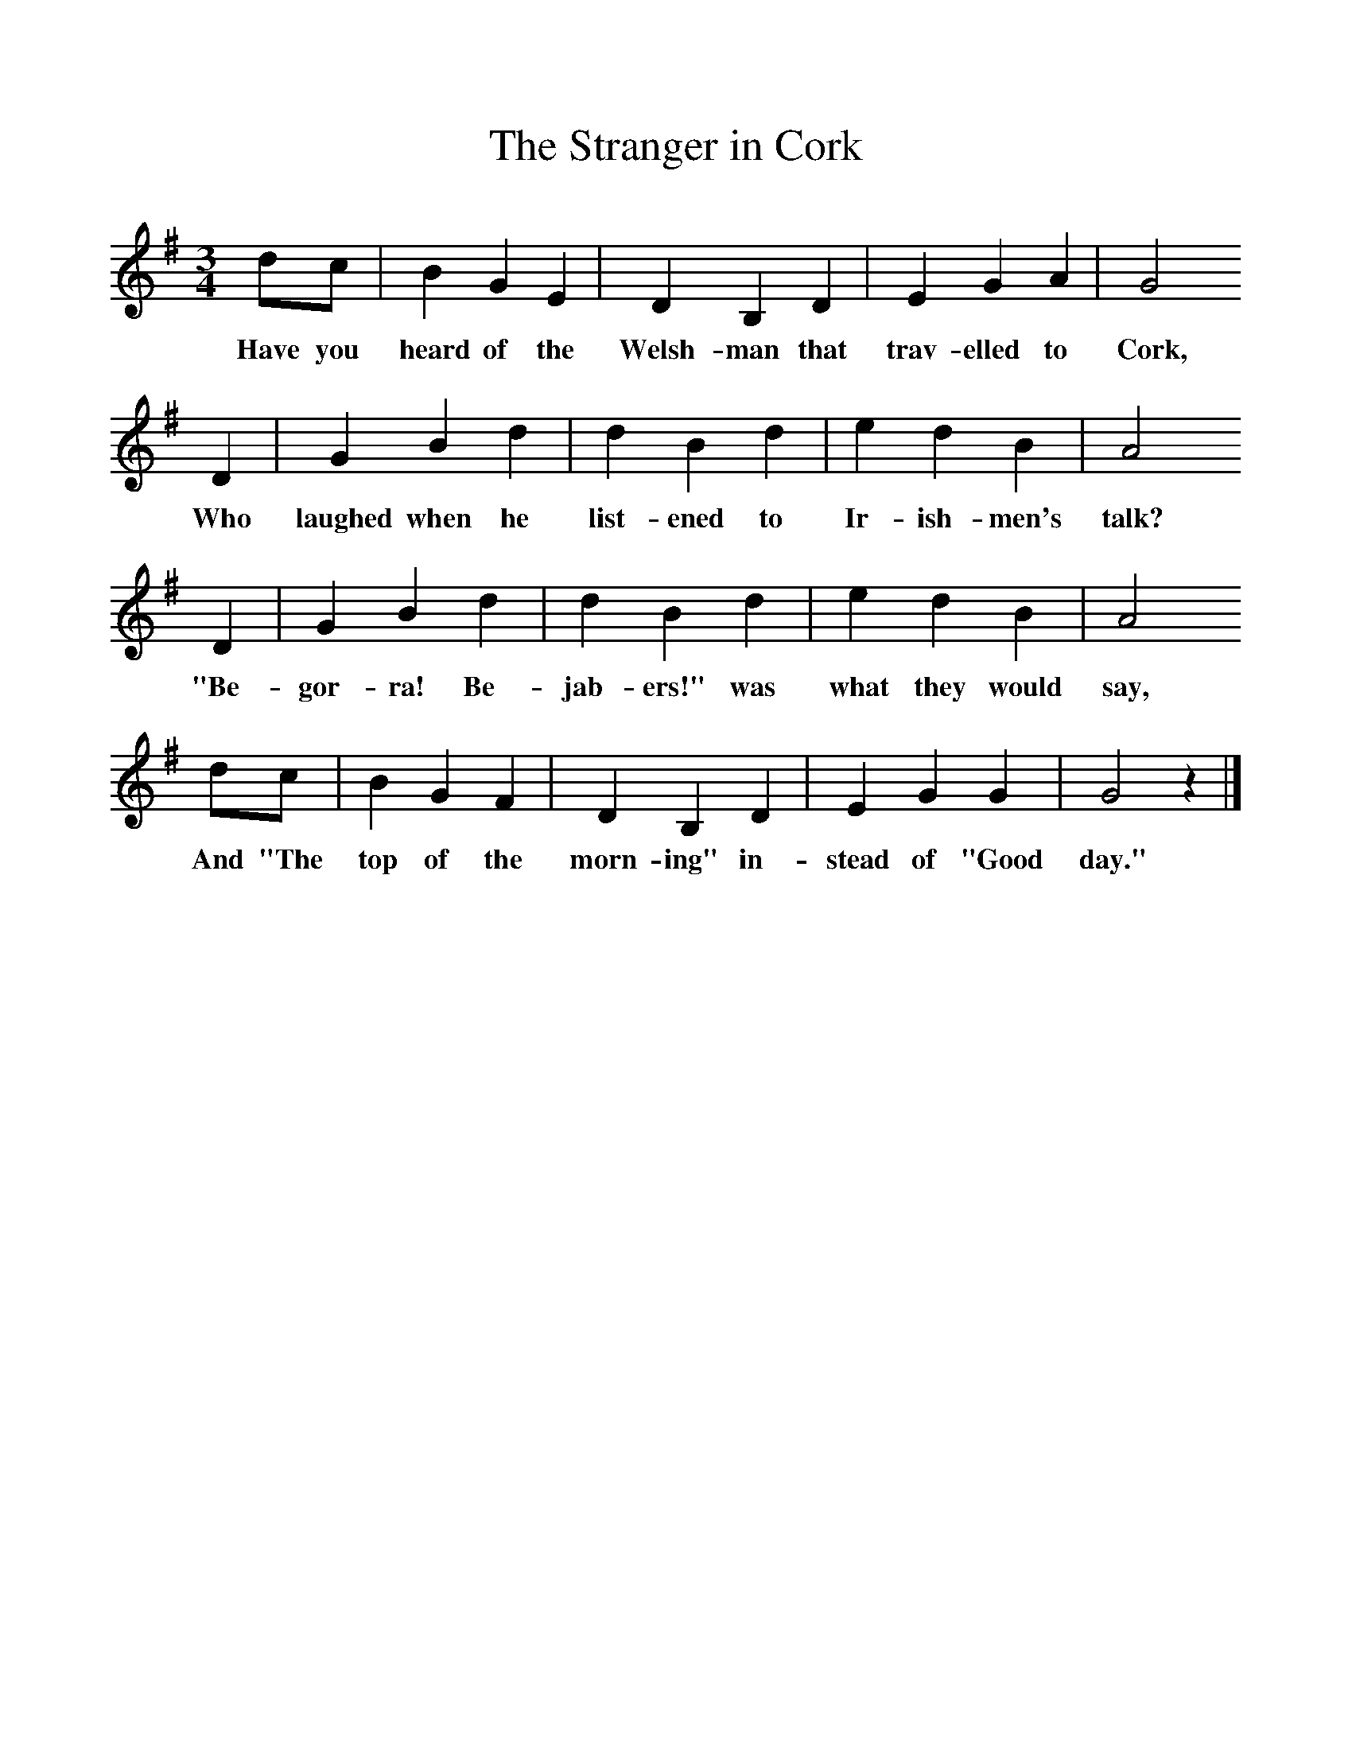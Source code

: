 %%scale 1
X:1     %Music
T:The Stranger in Cork
B:Singing Together, Spring 1970, BBC Publications
F:http://www.folkinfo.org/songs
M:3/4     %Meter
L:1/8     %
K:G
dc |B2 G2 E2 |D2 B,2 D2 |E2 G2 A2 | G4
w:Have you heard of the Welsh-man that trav-elled to Cork,
D2 |G2 B2 d2 |d2 B2 d2 |e2 d2 B2 | A4
w:Who laughed when he list-ened to Ir-ish-men's talk?
D2 |G2 B2 d2 |d2 B2 d2 |e2 d2 B2 |A4
w:"Be-gor-ra! Be-jab-ers!" was what they would say,
dc |B2 G2 F2 |D2 B,2 D2 |E2 G2 G2 | G4 z2 |]
w:And "The top of the morn-ing" in-stead of "Good day." 